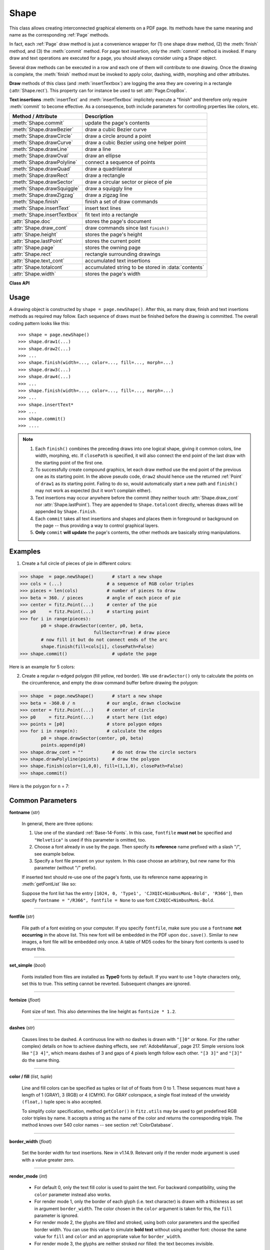 .. _Shape:

Shape
================

This class allows creating interconnected graphical elements on a PDF page. Its methods have the same meaning and name as the corresponding :ref:`Page` methods.

In fact, each :ref:`Page` draw method is just a convenience wrapper for (1) one shape draw method, (2) the :meth:`finish` method, and (3) the :meth:`commit` method. For page text insertion, only the :meth:`commit` method is invoked. If many draw and text operations are executed for a page, you should always consider using a Shape object.

Several draw methods can be executed in a row and each one of them will contribute to one drawing. Once the drawing is complete, the :meth:`finish` method must be invoked to apply color, dashing, width, morphing and other attributes.

**Draw** methods of this class (and :meth:`insertTextbox`) are logging the area they are covering in a rectangle (:attr:`Shape.rect`). This property can for instance be used to set :attr:`Page.CropBox`.

**Text insertions** :meth:`insertText` and :meth:`insertTextbox` implicitely execute a "finish" and therefore only require :meth:`commit` to become effective. As a consequence, both include parameters for controlling prperties like colors, etc.

================================ =====================================================
**Method / Attribute**             **Description**
================================ =====================================================
:meth:`Shape.commit`             update the page's contents
:meth:`Shape.drawBezier`         draw a cubic Bezier curve
:meth:`Shape.drawCircle`         draw a circle around a point
:meth:`Shape.drawCurve`          draw a cubic Bezier using one helper point
:meth:`Shape.drawLine`           draw a line
:meth:`Shape.drawOval`           draw an ellipse
:meth:`Shape.drawPolyline`       connect a sequence of points
:meth:`Shape.drawQuad`           draw a quadrilateral
:meth:`Shape.drawRect`           draw a rectangle
:meth:`Shape.drawSector`         draw a circular sector or piece of pie
:meth:`Shape.drawSquiggle`       draw a squiggly line
:meth:`Shape.drawZigzag`         draw a zigzag line
:meth:`Shape.finish`             finish a set of draw commands
:meth:`Shape.insertText`         insert text lines
:meth:`Shape.insertTextbox`      fit text into a rectangle
:attr:`Shape.doc`                stores the page's document
:attr:`Shape.draw_cont`          draw commands since last ``finish()``
:attr:`Shape.height`             stores the page's height
:attr:`Shape.lastPoint`          stores the current point
:attr:`Shape.page`               stores the owning page
:attr:`Shape.rect`               rectangle surrounding drawings
:attr:`Shape.text_cont`          accumulated text insertions
:attr:`Shape.totalcont`          accumulated string to be stored in :data:`contents`
:attr:`Shape.width`              stores the page's width
================================ =====================================================

**Class API**

.. class:: Shape

   .. method:: __init__(self, page)

      Create a new drawing. During importing PyMuPDF, the ``fitz.Page`` object is being given the convenience method ``newShape()`` to construct a ``Shape`` object. During instantiation, a check will be made whether we do have a PDF page. An exception is otherwise raised.

      :arg page: an existing page of a PDF document.
      :type page: :ref:`Page`

   .. method:: drawLine(p1, p2)

      Draw a line from :data:`point_like` objects ``p1`` to ``p2``.

      :arg point_like p1: starting point

      :arg point_like p2: end point

      :rtype: :ref:`Point`
      :returns: the end point, ``p2``.

   .. index::
      pair: breadth; Shape.drawSquiggle args

   .. method:: drawSquiggle(p1, p2, breadth=2)

      Draw a squiggly (wavy, undulated) line from :data:`point_like` objects ``p1`` to ``p2``. An integer number of full wave periods will always be drawn, one period having a length of ``4 * breadth``. The breadth parameter will be adjusted as necessary to meet this condition. The drawn line will always turn "left" when leaving ``p1`` and always join ``p2`` from the "right".

      :arg point_like p1: starting point

      :arg point_like p2: end point

      :arg float breadth: the amplitude of each wave. The condition ``2 * breadth < abs(p2 - p1)`` must be true to fit in at least one wave. See the following picture, which shows two points connected by one full period.

      :rtype: :ref:`Point`
      :returns: the end point, ``p2``.

      .. image:: images/img-breadth.png

      Here is an example of three connected lines, forming a closed, filled triangle. Little arrows indicate the stroking direction.

      .. image:: images/img-squiggly.png

      .. note:: Waves drawn are **not** trigonometric (sine / cosine). If you need that, have a look at `draw-sines.py <https://github.com/pymupdf/PyMuPDF/blob/master/demo/draw-sines.py>`_.

   .. index::
      pair: breadth; Shape.drawZigzag args

   .. method:: drawZigzag(p1, p2, breadth=2)

      Draw a zigzag line from :data:`point_like` objects ``p1`` to ``p2``. An integer number of full zigzag periods will always be drawn, one period having a length of ``4 * breadth``. The breadth parameter will be adjusted to meet this condition. The drawn line will always turn "left" when leaving ``p1`` and always join ``p2`` from the "right".

      :arg point_like p1: starting point

      :arg point_like p2: end point

      :arg float breadth: the amplitude of the movement. The condition ``2 * breadth < abs(p2 - p1)`` must be true to fit in at least one period.

      :rtype: :ref:`Point`
      :returns: the end point, ``p2``.

   .. method:: drawPolyline(points)

      Draw several connected lines between points contained in the sequence ``points``. This can be used for creating arbitrary polygons by setting the last item equal to the first one.

      :arg sequence points: a sequence of :data:`point_like` objects. Its length must at least be 2 (in which case it is equivalent to ``drawLine()``).

      :rtype: :ref:`Point`
      :returns: ``points[-1]`` -- the last point in the argument sequence.

   .. method:: drawBezier(p1, p2, p3, p4)

      Draw a standard cubic Bezier curve from ``p1`` to ``p4``, using ``p2`` and ``p3`` as control points.

      All arguments are :data:`point_like` \s.

      :rtype: :ref:`Point`
      :returns: the end point, ``p4``.

      .. note:: The points do not need to be different -- experiment a bit with some of them being equal!

      Example:

      .. image:: images/img-drawBezier.png

   .. method:: drawOval(tetra)

      Draw an "ellipse" inside the given tetragon (quadrilateral). If it is a square, a regular circle is drawn, a general rectangle will result in an ellipse. If a quadrilateral is used instead, a plethora of shapes can be the result.

      The drawing starts and ends at the middle point of the line connecting bottom-left and top-left corners in an anti-clockwise movement.

      :arg rect_like,quad_like tetra: :data:`rect_like` or :data:`quad_like`.

          .. versionchanged:: 1.14.5  tetragons are now also supported.

      :rtype: :ref:`Point`
      :returns: the middle point of line from ``rect.bl`` to ``rect.tl``, or from ``quad.ll`` to ``quad.ul``, respectively. Look at just a few examples here, or at the ``quad-show?.py`` scripts in the PyMuPDF-Utilities repository.

      .. image:: images/img-drawquad.jpg
         :scale: 50

   .. method:: drawCircle(center, radius)

      Draw a circle given its center and radius. The drawing starts and ends at point ``center - (radius, 0)`` in an anti-clockwise movement. This corresponds to the middle point of the enclosing rectangle's left side.

      The method is a shortcut for ``drawSector(center, start, 360, fullSector=False)``. To draw a circle in a clockwise movement, change the sign of the degree.

      :arg center: the center of the circle.
      :type center: point_like

      :arg float radius: the radius of the circle. Must be positive.

      :rtype: :ref:`Point`
      :returns: ``center - (radius, 0)``.

      .. image:: images/img-drawcircle.jpg
         :scale: 60

   .. method:: drawCurve(p1, p2, p3)

      A special case of ``drawBezier()``: Draw a cubic Bezier curve from ``p1`` to ``p3``. On each of the two lines from ``p1`` to ``p2`` and from ``p2`` to ``p3`` one control point is generated. This guaranties that the curve's curvature does not change its sign. If these two connecting lines intersect with an angle of 90 degrees, then the resulting curve is a quarter ellipse (or quarter circle, if of same length) circumference.

      All arguments are :data:`point_like`.

      :rtype: :ref:`Point`
      :returns: the end point, ``p3``.

      Example: a filled quarter ellipse segment.

      .. image:: images/img-drawCurve.png

   .. index::
      pair: fullSector; Shape.drawSector args

   .. method:: drawSector(center, point, angle, fullSector=True)

      Draw a circular sector, optionally connecting the arc to the circle's center (like a piece of pie).

      :arg point_like center: the center of the circle.

      :arg point_like point: one of the two end points of the pie's arc segment. The other one is calculated from the ``angle``.

      :arg float angle: the angle of the sector in degrees. Used to calculate the other end point of the arc. Depending on its sign, the arc is drawn anti-clockwise (postive) or clockwise.

      :arg bool fullSector: whether to draw connecting lines from the ends of the arc to the circle center. If a fill color is specified, the full "pie" is colored, otherwise just the sector.

      :returns: the other end point of the arc. Can be used as starting point for a following invocation to create logically connected pies charts.
      :rtype: :ref:`Point`

      Examples:

      .. image:: images/img-drawSector1.png

      .. image:: images/img-drawSector2.png


   .. method:: drawRect(rect)

      Draw a rectangle. The drawing starts and ends at the top-left corner in an anti-clockwise movement.

      :arg rect_like rect: where to put the rectangle on the page.

      :rtype: :ref:`Point`
      :returns: top-left corner of the rectangle.

   .. method:: drawQuad(quad)

      Draw a quadrilateral. The drawing starts and ends at the top-left corner (:attr:`Quad.ul`) in an anti-clockwise movement. It invokes :meth:`drawPolyline` with the argument ``[ul, ll, lr, ur, ul]``.

      :arg quad_like quad: where to put the tetragon on the page.

      :rtype: :ref:`Point`
      :returns: :attr:`Quad.ul`.

   .. index::
      pair: fontsize; Shape.insertText args
      pair: fontname; Shape.insertText args
      pair: fontfile; Shape.insertText args
      pair: color; Shape.insertText args
      pair: fill; Page.insertText args
      pair: render_mode; Page.insertText args
      pair: border_width; Page.insertText args
      pair: encoding; Shape.insertText args
      pair: rotate; Shape.insertText args
      pair: morph; Shape.insertText args

   .. method:: insertText(point, text, fontsize=11, fontname="helv", fontfile=None, set_simple=False, encoding=TEXT_ENCODING_LATIN, color=None, fill=None, render_mode=0, border_width=1, rotate=0, morph=None)

      Insert text lines start at ``point``.

      :arg point_like point: the bottom-left position of the first character of ``text`` in pixels. It is important to understand, how this works in conjunction with the ``rotate`` parameter. Please have a look at the following picture. The small red dots indicate the positions of ``point`` in each of the four possible cases.

         .. image:: images/img-inserttext.jpg
            :scale: 33

      :arg str/sequence text: the text to be inserted. May be specified as either a string type or as a sequence type. For sequences, or strings containing line breaks ``\n``, several lines will be inserted. No care will be taken if lines are too wide, but the number of inserted lines will be limited by "vertical" space on the page (in the sense of reading direction as established by the ``rotate`` parameter). Any rest of ``text`` is discarded -- the return code however contains the number of inserted lines.

      :arg int rotate: determines whether to rotate the text. Acceptable values are multiples of 90 degrees. Default is 0 (no rotation), meaning horizontal text lines oriented from left to right. 180 means text is shown upside down from **right to left**. 90 means anti-clockwise rotation, text running **upwards**. 270 (or -90) means clockwise rotation, text running **downwards**. In any case, ``point`` specifies the bottom-left coordinates of the first character's rectangle. Multiple lines, if present, always follow the reading direction established by this parameter. So line 2 is located **above** line 1 in case of ``rotate = 180``, etc.

      :rtype: int
      :returns: number of lines inserted.

      For a description of the other parameters see :ref:`CommonParms`.

   .. index::
      pair: fontsize; Shape.insertTextbox args
      pair: fontname; Shape.insertTextbox args
      pair: fontfile; Shape.insertTextbox args
      pair: color; Shape.insertTextbox args
      pair: fill; Page.insertTextbox args
      pair: render_mode; Page.insertTextbox args
      pair: border_width; Page.insertTextbox args
      pair: rotate; Shape.insertTextbox args
      pair: encoding; Shape.insertTextbox args
      pair: morph; Shape.insertTextbox args
      pair: expandtabs; Shape.insertTextbox args
      pair: align; Shape.insertTextbox args

   .. method:: insertTextbox(rect, buffer, fontsize=11, fontname="helv", fontfile=None, set_simple=False, encoding=TEXT_ENCODING_LATIN, color=None, fill=None, render_mode=0, border_width=1, expandtabs=8, align=TEXT_ALIGN_LEFT, rotate=0, morph=None)

      PDF only: Insert text into the specified rectangle. The text will be split into lines and words and then filled into the available space, starting from one of the four rectangle corners, which depends on ``rotate``. Line feeds will be respected as well as multiple spaces will be.

      :arg rect_like rect: the area to use. It must be finite and not empty.

      :arg str/sequence buffer: the text to be inserted. Must be specified as a string or a sequence of strings. Line breaks are respected also when occurring in a sequence entry.

      :arg int align: align each text line. Default is 0 (left). Centered, right and justified are the other supported options, see :ref:`TextAlign`. Please note that the effect of parameter value ``TEXT_ALIGN_JUSTIFY`` is only achievable with "simple" (single-byte) fonts (including the :ref:`Base-14-Fonts`). Refer to :ref:`AdobeManual`, section 5.2.2, page 399.

      :arg int expandtabs: controls handling of tab characters ``\t`` using the ``string.expandtabs()`` method **per each line**.

      :arg int rotate: requests text to be rotated in the rectangle. This value must be a multiple of 90 degrees. Default is 0 (no rotation). Effectively, four different values are processed: 0, 90, 180 and 270 (= -90), each causing the text to start in a different rectangle corner. Bottom-left is 90, bottom-right is 180, and -90 / 270 is top-right. See the example how text is filled in a rectangle. This argument takes precedence over morphing. See the second example, which shows text first rotated left by 90 degrees and then the whole rectangle rotated clockwise around is lower left corner.

      :rtype: float
      :returns:
          **If positive or zero**: successful execution. The value returned is the unused rectangle line space in pixels. This may safely be ignored -- or be used to optimize the rectangle, position subsequent items, etc.

          **If negative**: no execution. The value returned is the space deficit to store text lines. Enlarge rectangle, decrease ``fontsize``, decrease text amount, etc.

      .. image:: images/img-rotate.png

      .. image:: images/img-rot+morph.png

      For a description of the other parameters see :ref:`CommonParms`.

   .. index::
      pair: color; Shape.finish args
      pair: width; Shape.finish args
      pair: fill; Shape.finish args
      pair: lineCap; Shape.finish args
      pair: lineJoin; Shape.finish args
      pair: dashes; Shape.finish args
      pair: closePath; Shape.finish args
      pair: even_odd; Shape.finish args
      pair: morph; Shape.finish args

   .. method:: finish(width=1, color=None, fill=None, lineCap=0, lineJoin=0, dashes=None, closePath=True, even_odd=False, morph=(pivot, matrix))

      Finish a set of ``draw*()`` methods by applying :ref:`CommonParms` to all of them. This method also supports morphing the resulting compound drawing using a pivotal :ref:`Point`.

      :arg sequence morph: morph the text or the compound drawing around some arbitrary pivotal :ref:`Point` ``pivot`` by applying :ref:`Matrix` ``matrix`` to it. This implies that ``pivot`` is a **fixed point** of this operation. Default is no morphing (``None``). The matrix can contain any values in its first 4 components, ``matrix.e == matrix.f == 0`` must be true, however. This means that any combination of scaling, shearing, rotating, flipping, etc. is possible, but translations are not.

      :arg bool even_odd: request the **"even-odd rule"** for filling operations. Default is ``False``, so that the **"nonzero winding number rule"** is used. These rules are alternative methods to apply the fill color where areas overlap. Only with fairly complex shapes a different behavior is to be expected with these rules. For an in-depth explanation, see :ref:`AdobeManual`, pp. 232 ff. Here is an example to demonstrate the difference.

      .. image:: images/img-even-odd.png

      .. note:: For each pixel in a drawing the following will happen:

         1. Rule **"even-odd"** counts, how many areas are overlapping at a pixel. If this count is **odd** the pixel is regarded **inside**, if it is **even**, the pixel is **outside**.

         2. Default rule **"nonzero winding"** also looks at the orientation of overlapping areas: it **adds 1** if an area is drawn anit-clockwise and it **subtracts 1** for clockwise areas. If the result is zero, the pixel is regarded **outside**, pixels with a non-zero count are **inside**.

         In the top two shapes, three circles are drawn in standard manner (anti-clockwise, look at the arrows). The lower two shapes contain one (top-left) circle drawn clockwise. As can be seen, area orientation is irrelevant for the even-odd rule.

   .. index::
      pair: overlay; Shape.commit args

   .. method:: commit(overlay=True)

      Update the page's :data:`contents` with the accumulated draw commands and text insertions. If a ``Shape`` is not committed, the page will not be changed.

      The method will reset attributes :attr:`Shape.rect`, :attr:`lastPoint`, :attr:`draw_cont`, :attr:`text_cont` and :attr:`totalcont`. Afterwards, the shape object can be reused for the **same page**.

      :arg bool overlay: determine whether to put content in foreground (default) or background. Relevant only, if the page already has a non-empty :data:`contents` object.

   .. attribute:: doc

      For reference only: the page's document.

      :type: :ref:`Document`

   .. attribute:: page

      For reference only: the owning page.

      :type: :ref:`Page`

   .. attribute:: height

      Copy of the page's height

      :type: float

   .. attribute:: width

      Copy of the page's width.

      :type: float

   .. attribute:: draw_cont

      Accumulated command buffer for **draw methods** since last finish.

      :type: str

   .. attribute:: text_cont

      Accumulated text buffer. All **text insertions** go here. On :meth:`commit` this buffer will be appended to :attr:`totalcont`, so that text will never be covered by drawings in the same Shape.

      :type: str

   .. attribute:: rect

      Rectangle surrounding drawings. This attribute is at your disposal and may be changed at any time. Its value is set to ``None`` when a shape is created or committed. Every ``draw*`` method, and :meth:`Shape.insertTextbox` update this property (i.e. **enlarge** the rectangle as needed). **Morphing** operations, however (:meth:`Shape.finish`, :meth:`Shape.insertTextbox`) are ignored.

      A typical use of this attribute would be setting :attr:`Page.CropBox` to this value, when you are creating shapes for later or external use. If you have not manipulated the attribute yourself, it should reflect a rectangle that contains all drawings so far.

      If you have used morphing and need a rectangle containing the morphed objects, use the following code::

         >>> # assuming ...
         >>> morph = (point, matrix)
         >>> # ... recalculate the shape rectangle like so:
         >>> shape.rect = (shape.rect - fitz.Rect(point, point)) * ~matrix + fitz.Rect(point, point)

      :type: :ref:`Rect`

   .. attribute:: totalcont

      Total accumulated command buffer for draws and text insertions. This will be used by :meth:`Shape.commit`.

      :type: str

   .. attribute:: lastPoint

      For reference only: the current point of the drawing path. It is ``None`` at ``Shape`` creation and after each ``finish()`` and ``commit()``.

      :type: :ref:`Point`

Usage
------
A drawing object is constructed by ``shape = page.newShape()``. After this, as many draw, finish and text insertions methods as required may follow. Each sequence of draws must be finished before the drawing is committed. The overall coding pattern looks like this::

   >>> shape = page.newShape()
   >>> shape.draw1(...)
   >>> shape.draw2(...)
   >>> ...
   >>> shape.finish(width=..., color=..., fill=..., morph=...)
   >>> shape.draw3(...)
   >>> shape.draw4(...)
   >>> ...
   >>> shape.finish(width=..., color=..., fill=..., morph=...)
   >>> ...
   >>> shape.insertText*
   >>> ...
   >>> shape.commit()
   >>> ....

.. note::

   1. Each ``finish()`` combines the preceding draws into one logical shape, giving it common colors, line width, morphing, etc. If ``closePath`` is specified, it will also connect the end point of the last draw with the starting point of the first one.

   2. To successfully create compound graphics, let each draw method use the end point of the previous one as its starting point. In the above pseudo code, ``draw2`` should hence use the returned :ref:`Point` of ``draw1`` as its starting point. Failing to do so, would automatically start a new path and ``finish()`` may not work as expected (but it won't complain either).

   3. Text insertions may occur anywhere before the commit (they neither touch :attr:`Shape.draw_cont` nor :attr:`Shape.lastPoint`). They are appended to ``Shape.totalcont`` directly, whereas draws will be appended by ``Shape.finish``.

   4. Each ``commit`` takes all text insertions and shapes and places them in foreground or background on the page -- thus providing a way to control graphical layers.

   5. **Only** ``commit`` **will update** the page's contents, the other methods are basically string manipulations.

Examples
---------
1. Create a full circle of pieces of pie in different colors:

>>> shape  = page.newShape()       # start a new shape
>>> cols = (...)                 # a sequence of RGB color triples
>>> pieces = len(cols)           # number of pieces to draw
>>> beta = 360. / pieces         # angle of each piece of pie
>>> center = fitz.Point(...)     # center of the pie
>>> p0     = fitz.Point(...)     # starting point
>>> for i in range(pieces):
        p0 = shape.drawSector(center, p0, beta,
                            fullSector=True) # draw piece
        # now fill it but do not connect ends of the arc
        shape.finish(fill=cols[i], closePath=False)
>>> shape.commit()                 # update the page

Here is an example for 5 colors:

.. image:: images/img-cake.png

2. Create a regular n-edged polygon (fill yellow, red border). We use ``drawSector()`` only to calculate the points on the circumference, and empty the draw command buffer before drawing the polygon:

>>> shape  = page.newShape()       # start a new shape
>>> beta = -360.0 / n            # our angle, drawn clockwise
>>> center = fitz.Point(...)     # center of circle
>>> p0     = fitz.Point(...)     # start here (1st edge)
>>> points = [p0]                # store polygon edges
>>> for i in range(n):           # calculate the edges
        p0 = shape.drawSector(center, p0, beta)
        points.append(p0)
>>> shape.draw_cont = ""           # do not draw the circle sectors
>>> shape.drawPolyline(points)     # draw the polygon
>>> shape.finish(color=(1,0,0), fill=(1,1,0), closePath=False)
>>> shape.commit()

Here is the polygon for n = 7:

.. image:: images/img-7edges.png

.. _CommonParms:

Common Parameters
-------------------

**fontname** (*str*)

  In general, there are three options:

  1. Use one of the standard :ref:`Base-14-Fonts`. In this case, ``fontfile`` **must not** be specified and ``"Helvetica"`` is used if this parameter is omitted, too.
  2. Choose a font already in use by the page. Then specify its **reference** name prefixed with a slash "/", see example below.
  3. Specify a font file present on your system. In this case choose an arbitrary, but new name for this parameter (without "/" prefix).

  If inserted text should re-use one of the page's fonts, use its reference name appearing in :meth:`getFontList` like so:

  Suppose the font list has the entry ``[1024, 0, 'Type1', 'CJXQIC+NimbusMonL-Bold', 'R366']``, then specify ``fontname = "/R366", fontfile = None`` to use font ``CJXQIC+NimbusMonL-Bold``.

----

**fontfile** (*str*)

  File path of a font existing on your computer. If you specify ``fontfile``, make sure you use a ``fontname`` **not occurring** in the above list. This new font will be embedded in the PDF upon ``doc.save()``. Similar to new images, a font file will be embedded only once. A table of MD5 codes for the binary font contents is used to ensure this.

----

**set_simple** (*bool*)

  Fonts installed from files are installed as **Type0** fonts by default. If you want to use 1-byte characters only, set this to true. This setting cannot be reverted. Subsequent changes are ignored.

----

**fontsize** (*float*)

  Font size of text. This also determines the line height as ``fontsize * 1.2``.

----

**dashes** (*str*)

  Causes lines to be dashed. A continuous line with no dashes is drawn with ``"[]0"`` or ``None``. For (the rather complex) details on how to achieve dashing effects, see :ref:`AdobeManual`, page 217. Simple versions look like ``"[3 4]"``, which means dashes of 3 and gaps of 4 pixels length follow each other. ``"[3 3]"`` and ``"[3]"`` do the same thing.

----

**color / fill** (*list, tuple*)

  Line and fill colors can be specified as tuples or list of of floats from 0 to 1. These sequences must have a length of 1 (GRAY), 3 (RGB) or 4 (CMYK). For GRAY colorspace, a single float instead of the unwieldy ``(float,)`` tuple spec is also accepted.

  To simplify color specification, method ``getColor()`` in ``fitz.utils`` may be used to get predefined RGB color triples by name. It accepts a string as the name of the color and returns the corresponding triple. The method knows over 540 color names -- see section :ref:`ColorDatabase`.

----

**border_width** (*float*)

  Set the border width for text insertions. New in v1.14.9. Relevant only if the render mode argument is used with a value greater zero.

----

**render_mode** (*int*)

  .. versionadded:: 1.14.9 Integer in ``range(8)`` which controls the text appearance (:meth:`Shape.insertText` and :meth:`Shape.insertTextbox`). See page 398 in :ref:`AdobeManual`. New in v1.14.9. These methods now also differentiate between fill and stroke colors.

  * For default 0, only the text fill color is used to paint the text. For backward compatibility, using the ``color`` parameter instead also works.
  * For render mode 1, only the border of each glyph (i.e. text character) is drawn with a thickness as set in argument ``border_width``. The color chosen in the ``color`` argument is taken for this, the ``fill`` parameter is ignored.
  * For render mode 2, the glyphs are filled and stroked, using both color parameters and the specified border width. You can use this value to simulate **bold text** without using another font: choose the same value for ``fill`` and ``color`` and an appropriate value for ``border_width``.
  * For render mode 3, the glyphs are neither stroked nor filled: the text becomes invisible.

  .. note:: This version 1.14.0 of the base library MuPDF contains a bug: text with render modes 2 and 6 is returned twice and must be dealt with in your script. A fix can be expected with the next MuPDF version.


  The following examples use border_width=0.3, together with a fontsize of 15. Stroke color is blue and fill color is some yellow.

  .. image:: images/img-rendermode.jpg

----

**overlay** (*bool*)

  Causes the item to appear in foreground (default) or background.

----

**morph** (*sequence*)

  Causes "morphing" of either a shape, created by the ``draw*()`` methods, or the text inserted by page methods ``insertTextbox()`` / ``insertText()``. If not ``None``, it must be a pair ``(pivot, matrix)``, where ``pivot`` is a :ref:`Point` and ``matrix`` is a :ref:`Matrix`. The matrix can be anything except translations, i.e. ``matrix.e == matrix.f == 0`` must be true. The point is used as a pivotal point for the matrix operation. For example, if ``matrix`` is a rotation or scaling operation, then ``pivot`` is its center. Similarly, if ``matrix`` is a left-right or up-down flip, then the mirroring axis will be the vertical, respectively horizontal line going through ``pivot``, etc.

  .. note:: Several methods contain checks whether the to be inserted items will actually fit into the page (like :meth:`Shape.insertText`, or :meth:`Shape.drawRect`). For the result of a morphing operation there is however no such guaranty: this is entirely the rpogrammer's responsibility.

----

**lineCap (deprecated: "roundCap")** (*int*)

  Controls the look of line ends. The default value 0 lets each line end at exactly the given coordinate in a sharp edge. A value of 1 adds a semi-circle to the ends, whose center is the end point and whose diameter is the line width. Value 2 adds a semi-square with an edge length of line width and a center of the line end.

  .. versionchanged:: 1.14.15
----

**lineJoin** (*int*)

  .. versionadded:: 1.14.15 Controls the way how line connections look like. This may be either as a sharp edge (0), a rounded join (1), or a cut-off edge (2, "butt").

----

**closePath** (*bool*)

  Causes the end point of a drawing to be automatically connected with the starting point (by a straight line).

